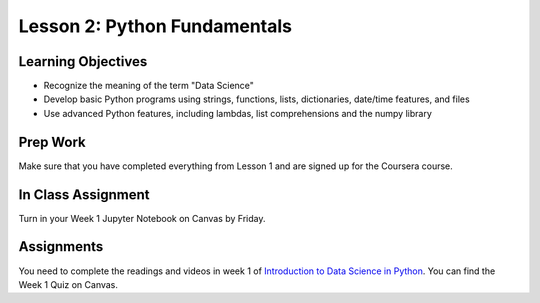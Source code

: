 Lesson 2: Python Fundamentals
=============================

Learning Objectives
-------------------
* Recognize the meaning of the term "Data Science"
* Develop basic Python programs using strings, functions, lists, dictionaries, date/time features, and files
* Use advanced Python features, including lambdas, list comprehensions and the numpy library

Prep Work
---------

Make sure that you have completed everything from Lesson 1 and are signed up for the Coursera course.

In Class Assignment
-------------------

Turn in your Week 1 Jupyter Notebook on Canvas by Friday.

Assignments
-----------

You need to complete the readings and videos in week 1 of `Introduction to Data Science in Python <https://www.coursera.org/learn/python-data-analysis/>`_.
You can find the Week 1 Quiz on Canvas.
